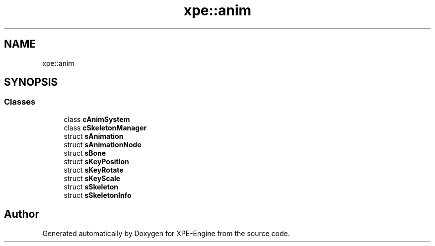 .TH "xpe::anim" 3 "Version 0.1" "XPE-Engine" \" -*- nroff -*-
.ad l
.nh
.SH NAME
xpe::anim
.SH SYNOPSIS
.br
.PP
.SS "Classes"

.in +1c
.ti -1c
.RI "class \fBcAnimSystem\fP"
.br
.ti -1c
.RI "class \fBcSkeletonManager\fP"
.br
.ti -1c
.RI "struct \fBsAnimation\fP"
.br
.ti -1c
.RI "struct \fBsAnimationNode\fP"
.br
.ti -1c
.RI "struct \fBsBone\fP"
.br
.ti -1c
.RI "struct \fBsKeyPosition\fP"
.br
.ti -1c
.RI "struct \fBsKeyRotate\fP"
.br
.ti -1c
.RI "struct \fBsKeyScale\fP"
.br
.ti -1c
.RI "struct \fBsSkeleton\fP"
.br
.ti -1c
.RI "struct \fBsSkeletonInfo\fP"
.br
.in -1c
.SH "Author"
.PP 
Generated automatically by Doxygen for XPE-Engine from the source code\&.
